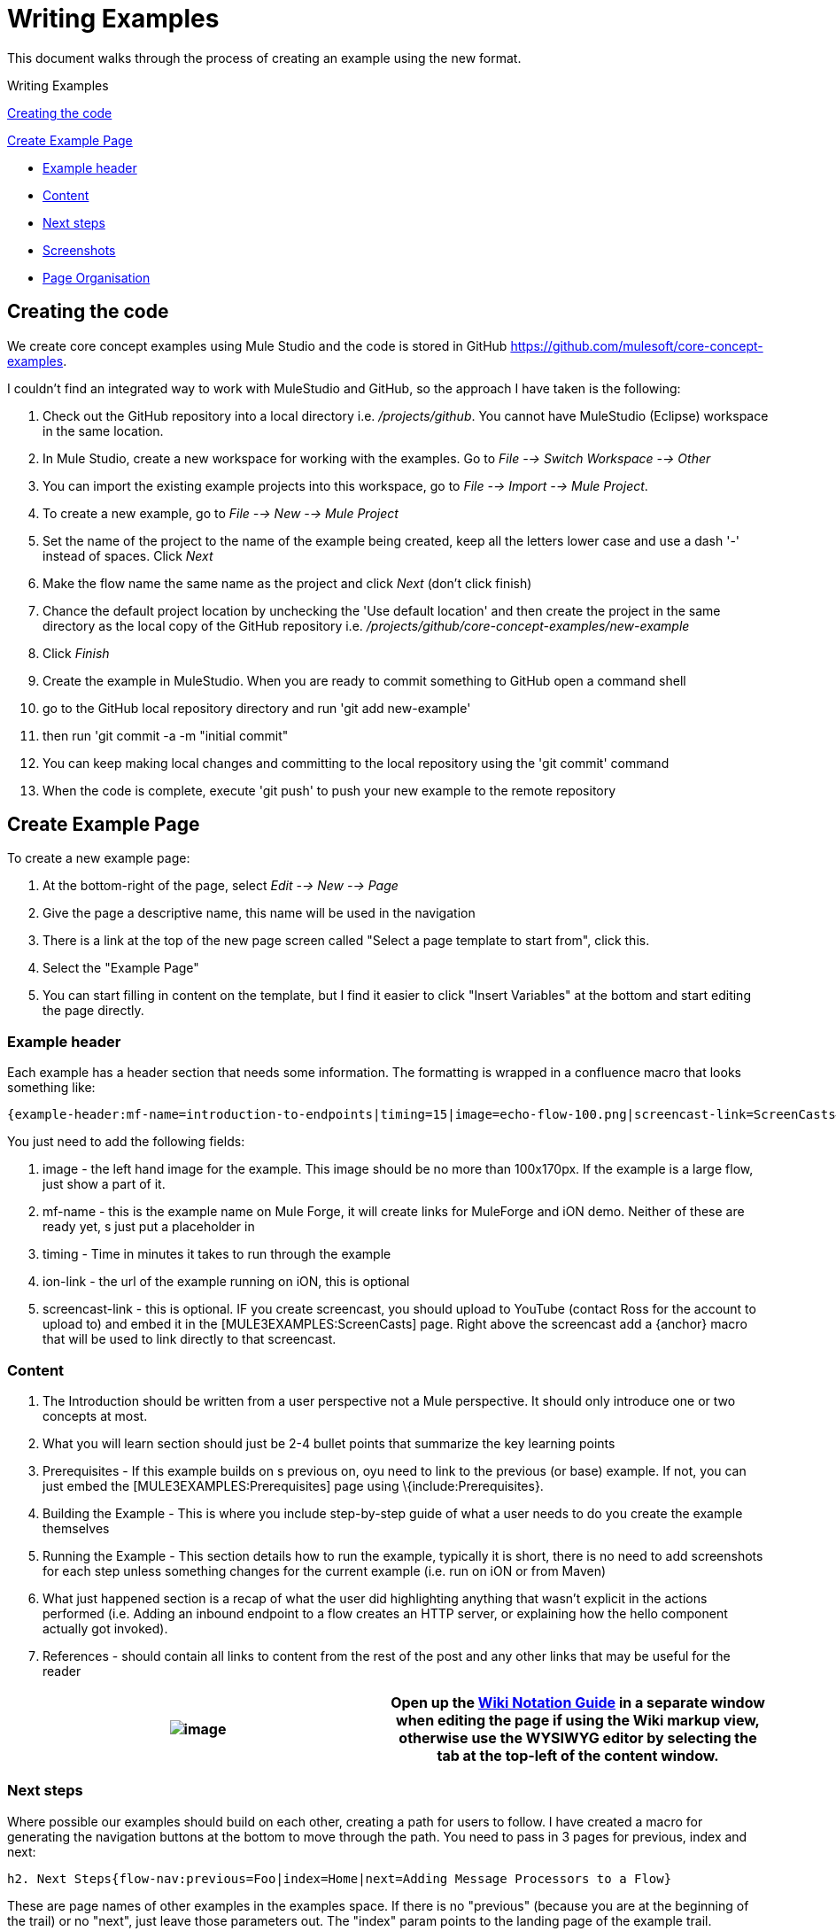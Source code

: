 = Writing Examples

This document walks through the process of creating an example using the new format.

Writing Examples

<<Creating the code>>

<<Create Example Page>>

* <<Example header>>
* <<Content>>
* <<Next steps>>
* <<Screenshots>>
* <<Page Organisation>>

== Creating the code

We create core concept examples using Mule Studio and the code is stored in GitHub https://github.com/mulesoft/core-concept-examples.

I couldn't find an integrated way to work with MuleStudio and GitHub, so the approach I have taken is the following:

. Check out the GitHub repository into a local directory i.e. _/projects/github_. You cannot have MuleStudio (Eclipse) workspace in the same location.
. In Mule Studio, create a new workspace for working with the examples. Go to _File --> Switch Workspace --> Other_
. You can import the existing example projects into this workspace, go to _File --> Import --> Mule Project_.
. To create a new example, go to _File --> New --> Mule Project_
. Set the name of the project to the name of the example being created, keep all the letters lower case and use a dash '-' instead of spaces. Click _Next_
. Make the flow name the same name as the project and click _Next_ (don't click finish)
. Chance the default project location by unchecking the 'Use default location' and then create the project in the same directory as the local copy of the GitHub repository i.e. _/projects/github/core-concept-examples/new-example_

. Click _Finish_
. Create the example in MuleStudio. When you are ready to commit something to GitHub open a command shell
. go to the GitHub local repository directory and run 'git add new-example'
. then run 'git commit -a -m "initial commit"
. You can keep making local changes and committing to the local repository using the 'git commit' command
. When the code is complete, execute 'git push' to push your new example to the remote repository

== Create Example Page

To create a new example page:

. At the bottom-right of the page, select _Edit --> New --> Page_
. Give the page a descriptive name, this name will be used in the navigation
. There is a link at the top of the new page screen called "Select a page template to start from", click this.
. Select the "Example Page"
. You can start filling in content on the template, but I find it easier to click "Insert Variables" at the bottom and start editing the page directly.

=== Example header

Each example has a header section that needs some information. The formatting is wrapped in a confluence macro that looks something like:

----

{example-header:mf-name=introduction-to-endpoints|timing=15|image=echo-flow-100.png|screencast-link=ScreenCasts#introduction to endpoints}
----

You just need to add the following fields:

. image - the left hand image for the example. This image should be no more than 100x170px. If the example is a large flow, just show a part of it.
. mf-name - this is the example name on Mule Forge, it will create links for MuleForge and iON demo. Neither of these are ready yet, s just put a placeholder in
. timing - Time in minutes it takes to run through the example
. ion-link - the url of the example running on iON, this is optional
. screencast-link - this is optional. IF you create screencast, you should upload to YouTube (contact Ross for the account to upload to) and embed it in the [MULE3EXAMPLES:ScreenCasts] page. Right above the screencast add a \{anchor} macro that will be used to link directly to that screencast.

=== Content

. The Introduction should be written from a user perspective not a Mule perspective. It should only introduce one or two concepts at most.
. What you will learn section should just be 2-4 bullet points that summarize the key learning points
. Prerequisites - If this example builds on s previous on, oyu need to link to the previous (or base) example. If not, you can just embed the [MULE3EXAMPLES:Prerequisites] page using \{include:Prerequisites}.
. Building the Example - This is where you include step-by-step guide of what a user needs to do you create the example themselves
. Running the Example - This section details how to run the example, typically it is short, there is no need to add screenshots for each step unless something changes for the current example (i.e. run on iON or from Maven)
. What just happened section is a recap of what the user did highlighting anything that wasn't explicit in the actions performed (i.e. Adding an inbound endpoint to a flow creates an HTTP server, or explaining how the hello component actually got invoked).
. References - should contain all links to content from the rest of the post and any other links that may be useful for the reader

[cols=",",]
|===
|image:/documentation-3.2/images/icons/emoticons/check.gif[image] |Open up the http://confluence.atlassian.com/display/DOC/Confluence+Notation+Guide+Overview[Wiki Notation Guide] in a separate window when editing the page if using the Wiki markup view, otherwise use the WYSIWYG editor by selecting the tab at the top-left of the content window.

|===

=== Next steps

Where possible our examples should build on each other, creating a path for users to follow. I have created a macro for generating the navigation buttons at the bottom to move through the path. You need to pass in 3 pages for previous, index and next:

----

h2. Next Steps{flow-nav:previous=Foo|index=Home|next=Adding Message Processors to a Flow}
----

These are page names of other examples in the examples space. If there is no "previous" (because you are at the beginning of the trail) or no "next", just leave those parameters out. The "index" param points to the landing page of the example trail.

=== Screenshots

Screen shots should added for every new step. If you are working on a building example - such as a Core Concepts example like link:/documentation-3.2/display/32X/Adding+Business+Logic+to+a+Flow[Adding Business Logic to a Flow] - don't add screenshots for steps already covered previously unless the details change in some way.

To add a screen shot you need to wrap it in a div to give it consistent formatting:

----

{div:class=screenshot}!studio-file-new-project.png!{div}
----

As you are writing the page you will not have the screenshots attached to the page. I find it easier to write up the content first and leave placeholders for the images, then attach the images to the page and edit any placeholders to reference the right image.

Screenshots and any other images are attached to the page. To do this go to the bottom right edit menu and select "Attachments".

[cols=",",]
|===
|image:/documentation-3.2/images/icons/emoticons/check.gif[image] |When working with attachments I find it easier to have the attachments page open in a separate window to the example page I'm editing so that I can easily cut and paste file names and upload any screenshots I might have missed.

|===

=== Page Organisation

Make sure that your example age is a child page of the correct parent i.e. the landing page for the example group. If you need to move pages around the bast way to do it is to go to the bottom-right menu, select _View --> Other Pages --> Site Map_. This shows a tree where you can drag and drop pages in the tree and set the order of pages.
